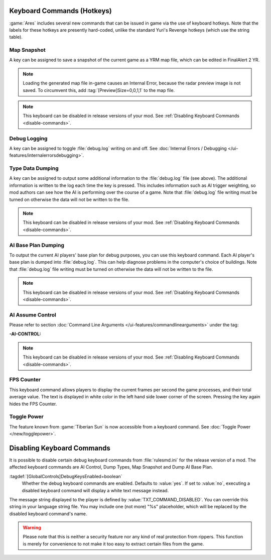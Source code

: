 Keyboard Commands (Hotkeys)
~~~~~~~~~~~~~~~~~~~~~~~~~~~

:game:`Ares` includes several new commands that can be issued in game via the
use of keyboard hotkeys. Note that the labels for these hotkeys are presently
hard-coded, unlike the standard Yuri's Revenge hotkeys (which use the string
table).


Map Snapshot
````````````

A key can be assigned to save a snapshot of the current game as a YRM map file,
which can be edited in FinalAlert 2 YR.

.. note:: Loading the generated map file in-game causes an Internal Error,
  because the radar preview image is not saved. To circumvent this, add
  \ :tag:`[Preview]Size=0,0,1,1` to the map file.

.. note:: This keyboard can be disabled in release versions of your mod. See
  \ :ref:`Disabling Keyboard Commands <disable-commands>`.

.. index:: Keyboard Commands; Map snapshot command (saves a YRM map file of the current map).

.. versionadded:: 0.1


.. _`debug-logging`:

Debug Logging
`````````````

A key can be assigned to toggle :file:`debug.log` writing on and off. See
:doc:`Internal Errors / Debugging </ui-features/internalerrorsdebugging>`.

.. versionadded:: 0.1



Type Data Dumping
`````````````````

A key can be assigned to output some additional information to the
:file:`debug.log` file (see above). The additional information is written to the
log each time the key is pressed. This includes information such as AI trigger
weighting, so mod authors can see how the AI is performing over the course of a
game. Note that :file:`debug.log` file writing must be turned on otherwise the
data will not be written to the file.

.. note:: This keyboard can be disabled in release versions of your mod. See
  \ :ref:`Disabling Keyboard Commands <disable-commands>`.

.. index:: Keyboard Commands; Type data dumping command (dump type information to a log file, including AI trigger weights).

.. versionadded:: 0.1


AI Base Plan Dumping
````````````````````

To output the current AI players' base plan for debug purposes, you can use this
keyboard command. Each AI player's base plan is dumped into :file:`debug.log`.
This can help diagnose problems in the computer's choice of buildings. Note that
:file:`debug.log` file writing must be turned on otherwise the data will not be
written to the file.

.. note:: This keyboard can be disabled in release versions of your mod. See
  \ :ref:`Disabling Keyboard Commands <disable-commands>`.

.. index:: Keyboard Commands; AI Base Plan data dumping command (see what the AI
  plans to build).

.. versionadded:: 0.1


AI Assume Control
`````````````````

Please refer to section :doc:`Command Line Arguments
</ui-features/commandlinearguments>` under the tag:

:-AI-CONTROL:

.. note:: This keyboard can be disabled in release versions of your mod. See
  \ :ref:`Disabling Keyboard Commands <disable-commands>`.

.. versionadded:: 0.1



FPS Counter
```````````

This keyboard command allows players to display the current frames per second
the game processes, and their total average value. The text is displayed in
white color in the left hand side lower corner of the screen. Pressing the key
again hides the FPS Counter.

.. index:: Keyboard Commands; Display the current and the average frame rate on the screen.

.. versionadded:: 0.3


Toggle Power
````````````

The feature known from :game:`Tiberian Sun` is now accessible from a keyboard
command. See :doc:`Toggle Power </new/togglepower>`.

.. versionadded:: 0.8


.. _`disable-commands`:

Disabling Keyboard Commands
~~~~~~~~~~~~~~~~~~~~~~~~~~~

It is possible to disable certain debug keyboard commands from
:file:`rulesmd.ini` for the release version of a mod. The affected keyboard
commands are AI Control, Dump Types, Map Snapshot and Dump AI Base Plan.

:tagdef:`[GlobalControls]DebugKeysEnabled=boolean`
  Whether the debug keyboard commands are enabled. Defaults to :value:`yes`.
  If set to :value:`no`, executing a disabled keyboard command will display a
  white text message instead.

The message string displayed to the player is defined by
:value:`TXT_COMMAND_DISABLED`. You can override this string in your language
string file. You may include one (not more) "%s" placeholder, which will be
replaced by the disabled keyboard command's name.

.. warning:: Please note that this is neither a security feature nor any kind of
  real protection from rippers. This function is merely for convenience to not
  make it too easy to extract certain files from the game.

.. versionadded:: 0.2
